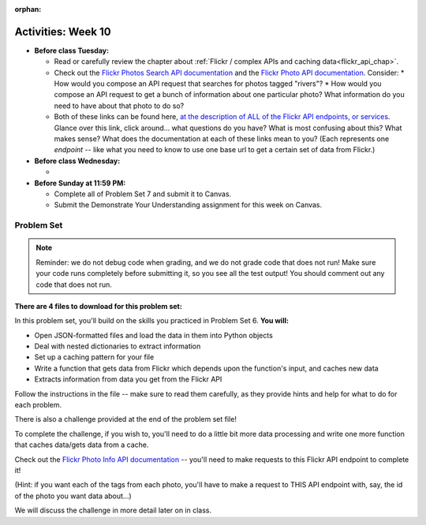 :orphan:

..  Copyright (C) Jackie Cohen.  Permission is granted to copy, distribute
    and/or modify this document under the terms of the GNU Free Documentation
    License, Version 1.3 or any later version published by the Free Software
    Foundation; with Invariant Sections being Forward, Prefaces, and
    Contributor List, no Front-Cover Texts, and no Back-Cover Texts.  A copy of
    the license is included in the section entitled "GNU Free Documentation
    License".

Activities: Week 10
===================

* **Before class Tuesday:**

  * Read or carefully review the chapter about :ref:`Flickr / complex APIs and caching data<flickr_api_chap>`.
  * Check out the `Flickr Photos Search API documentation <https://www.flickr.com/services/api/flickr.photos.search.html>`_ and the `Flickr Photo API documentation <https://www.flickr.com/services/api/flickr.photos.getInfo.html>`_. Consider:
    * How would you compose an API request that searches for photos tagged "rivers"?
    * How would you compose an API request to get a bunch of information about one particular photo? What information do you need to have about that photo to do so?
  * Both of these links can be found here, `at the description of ALL of the Flickr API endpoints, or services <https://www.flickr.com/services/api/>`_. Glance over this link, click around... what questions do you have? What is most confusing about this? What makes sense? What does the documentation at each of these links mean to you? (Each represents one *endpoint* -- like what you need to know to use one base url to get a certain set of data from Flickr.)


* **Before class Wednesday:**

  *



* **Before Sunday at 11:59 PM:**

  * Complete all of Problem Set 7 and submit it to Canvas.
  * Submit the Demonstrate Your Understanding assignment for this week on Canvas.

.. _problem_set_7:

Problem Set
-----------

.. note::

	Reminder: we do not debug code when grading, and we do not grade code that does not run! Make sure your code runs completely before submitting it, so you see all the test output! You should comment out any code that does not run.

**There are 4 files to download for this problem set:**

In this problem set, you'll build on the skills you practiced in Problem Set 6. **You will:**

* Open JSON-formatted files and load the data in them into Python objects
* Deal with nested dictionaries to extract information
* Set up a caching pattern for your file
* Write a function that gets data from Flickr which depends upon the function's input, and caches new data
* Extracts information from data you get from the Flickr API

Follow the instructions in the file -- make sure to read them carefully, as they provide hints and help for what to do for each problem.

There is also a challenge provided at the end of the problem set file!

To complete the challenge, if you wish to, you'll need to do a little bit more data processing and write one more function that caches data/gets data from a cache.

Check out the `Flickr Photo Info API documentation <https://www.flickr.com/services/api/flickr.photos.getInfo.html>`_ -- you'll need to make requests to this Flickr API endpoint to complete it!

(Hint: if you want each of the tags from each photo,  you'll have to make a request to THIS API endpoint with, say, the id of the photo you want data about...)

We will discuss the challenge in more detail later on in class.
